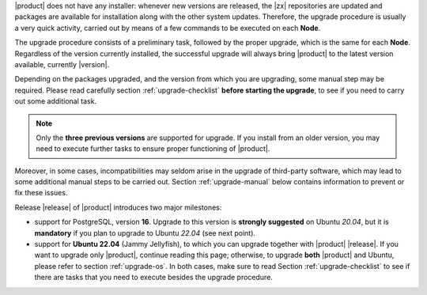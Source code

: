 
|product| does not have any installer: whenever new versions are
released, the |zx| repositories are updated and packages are available
for installation along with the other system updates. Therefore, the
upgrade procedure is usually a very quick activity, carried out 
by means of a few commands to be executed on each **Node**.

The upgrade procedure consists of a preliminary task, followed by the
proper upgrade, which is the same for each **Node**. Regardless of the
version currently installed, the successful upgrade will always bring
|product| to the latest version available, currently |version|.

Depending on the packages upgraded, and the version from which you are
upgrading, some manual step may be required. Please read carefully
section :ref:`upgrade-checklist` **before starting the upgrade**, to
see if you need to carry out some additional task.

.. note:: Only the **three previous versions** are supported for
   upgrade. If you install from an older version, you may need to
   execute further tasks to ensure proper functioning of |product|.

Moreover, in some cases, incompatibilities may seldom arise in the
upgrade of third-party software, which may lead to some additional
manual steps to be carried out. Section :ref:`upgrade-manual` below
contains information to prevent or fix these issues.

Release |release| of |product| introduces two major milestones:

* support for PostgreSQL, version **16**. Upgrade to this version is
  **strongly suggested** on Ubuntu *20.04*, but it is **mandatory** if
  you plan to upgrade to Ubuntu *22.04* (see next point).

* support for **Ubuntu 22.04** (Jammy Jellyfish), to which you can
  upgrade together with |product| |release|. If you want to upgrade
  only |product|, continue reading this page; otherwise, to upgrade
  **both** |product| and Ubuntu, please refer to section
  :ref:`upgrade-os`. In both cases, make sure to read Section
  :ref:`upgrade-checklist` to see if there are tasks that you need to
  execute besides the upgrade procedure.
